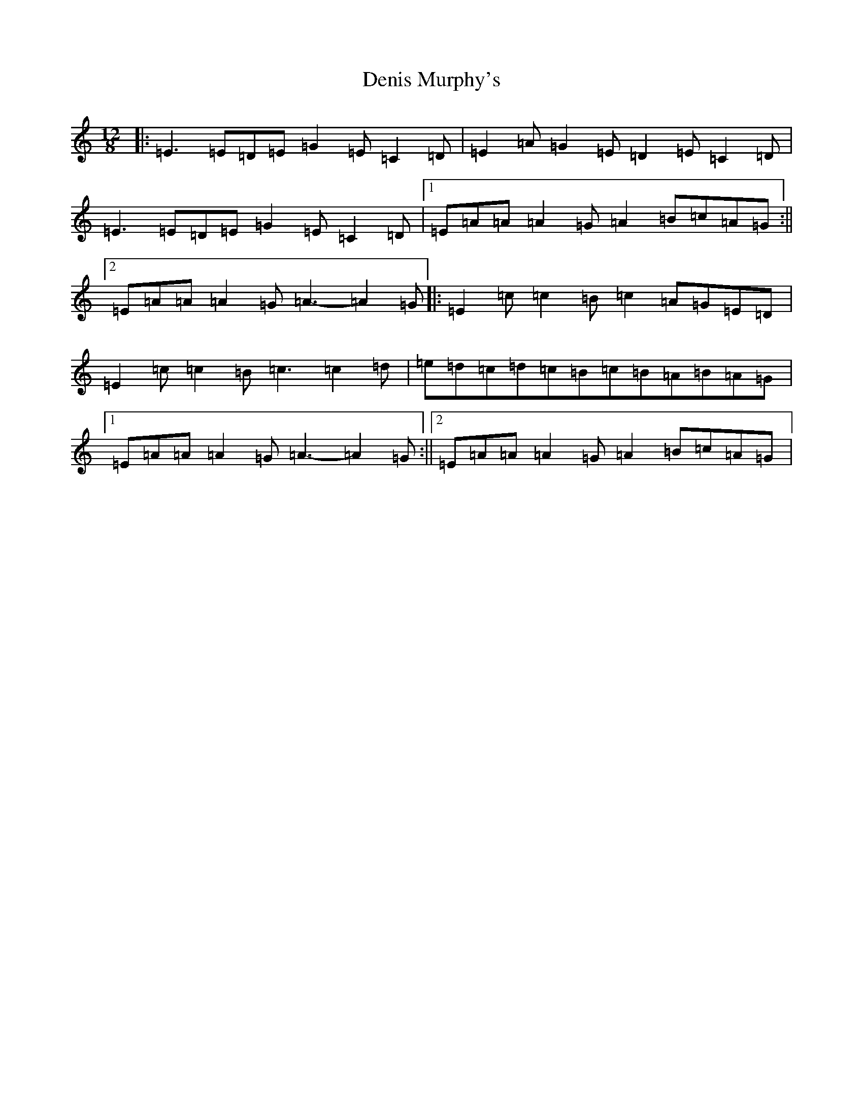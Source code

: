X: 5067
T: Denis Murphy's
S: https://thesession.org/tunes/7617#setting24690
R: slide
M:12/8
L:1/8
K: C Major
|:=E3=E=D=E=G2=E=C2=D|=E2=A=G2=E=D2=E=C2=D|=E3=E=D=E=G2=E=C2=D|1=E=A=A=A2=G=A2=B=c=A=G:||2=E=A=A=A2=G=A3-=A2=G|:=E2=c=c2=B=c2=A=G=E=D|=E2=c=c2=B=c3=c2=d|=e=d=c=d=c=B=c=B=A=B=A=G|1=E=A=A=A2=G=A3-=A2=G:||2=E=A=A=A2=G=A2=B=c=A=G|